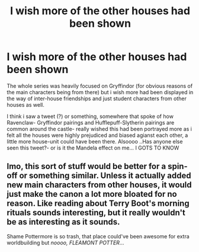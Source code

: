 #+TITLE: I wish more of the other houses had been shown

* I wish more of the other houses had been shown
:PROPERTIES:
:Score: 4
:DateUnix: 1594745176.0
:DateShort: 2020-Jul-14
:FlairText: Discussion
:END:
The whole series was heavily focused on Gryffindor (for obvious reasons of the main characters being from there) but i wish more had been displayed in the way of inter-house friendships and just student characters from other houses as well.

I think i saw a tweet (?) or something, somewhere that spoke of how Ravenclaw- Gryffindor pairings and Hufflepuff-Slytherin pairings are common around the castle- really wished this had been portrayed more as i felt all the houses were highly prejudiced and biased agianst each other, a little more house-unit could have been there. Alsoooo ..Has anyone else seen this tweet?- or is it the Mandela effect on me... I GOTS TO KNOW


** Imo, this sort of stuff would be better for a spin-off or something similar. Unless it actually added new main characters from other houses, it would just make the canon a lot more bloated for no reason. Like reading about Terry Boot's morning rituals sounds interesting, but it really wouldn't be as interesting as it sounds.

Shame Pottermore is so trash, that place could've been awesome for extra worldbuilding but /noooo, FLEAMONT POTTER/...
:PROPERTIES:
:Author: Myreque_BTW
:Score: 6
:DateUnix: 1594752481.0
:DateShort: 2020-Jul-14
:END:
